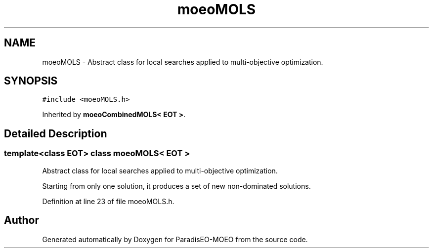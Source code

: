 .TH "moeoMOLS" 3 "6 Dec 2006" "Version 0.1" "ParadisEO-MOEO" \" -*- nroff -*-
.ad l
.nh
.SH NAME
moeoMOLS \- Abstract class for local searches applied to multi-objective optimization.  

.PP
.SH SYNOPSIS
.br
.PP
\fC#include <moeoMOLS.h>\fP
.PP
Inherited by \fBmoeoCombinedMOLS< EOT >\fP.
.PP
.SH "Detailed Description"
.PP 

.SS "template<class EOT> class moeoMOLS< EOT >"
Abstract class for local searches applied to multi-objective optimization. 

Starting from only one solution, it produces a set of new non-dominated solutions. 
.PP
Definition at line 23 of file moeoMOLS.h.

.SH "Author"
.PP 
Generated automatically by Doxygen for ParadisEO-MOEO from the source code.
